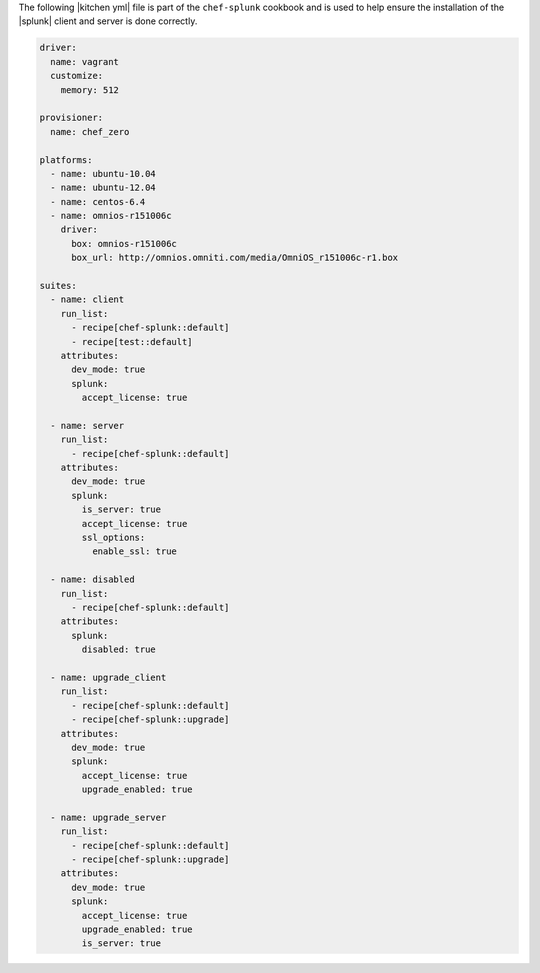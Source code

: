 .. The contents of this file are included in multiple topics.
.. This file should not be changed in a way that hinders its ability to appear in multiple documentation sets.

The following |kitchen yml| file is part of the ``chef-splunk`` cookbook and is used to help ensure the installation of the |splunk| client and server is done correctly.

.. code-block:: yaml

   driver:
     name: vagrant
     customize:
       memory: 512
   
   provisioner:
     name: chef_zero
   
   platforms:
     - name: ubuntu-10.04
     - name: ubuntu-12.04
     - name: centos-6.4
     - name: omnios-r151006c
       driver:
         box: omnios-r151006c
         box_url: http://omnios.omniti.com/media/OmniOS_r151006c-r1.box
   
   suites:
     - name: client
       run_list:
         - recipe[chef-splunk::default]
         - recipe[test::default]
       attributes:
         dev_mode: true
         splunk:
           accept_license: true
   
     - name: server
       run_list:
         - recipe[chef-splunk::default]
       attributes:
         dev_mode: true
         splunk:
           is_server: true
           accept_license: true
           ssl_options:
             enable_ssl: true
   
     - name: disabled
       run_list:
         - recipe[chef-splunk::default]
       attributes:
         splunk:
           disabled: true
   
     - name: upgrade_client
       run_list:
         - recipe[chef-splunk::default]
         - recipe[chef-splunk::upgrade]
       attributes:
         dev_mode: true
         splunk:
           accept_license: true
           upgrade_enabled: true
   
     - name: upgrade_server
       run_list:
         - recipe[chef-splunk::default]
         - recipe[chef-splunk::upgrade]
       attributes:
         dev_mode: true
         splunk:
           accept_license: true
           upgrade_enabled: true
           is_server: true
